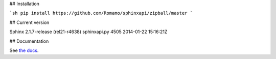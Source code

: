 ## Installation

```sh
pip install https://github.com/Romamo/sphinxapi/zipball/master
```

## Current version

Sphinx 2.1.7-release (rel21-r4638)
sphinxapi.py 4505 2014-01-22 15:16:21Z

## Documentation

See `the docs <http://sphinxsearch.com/docs/>`_.
